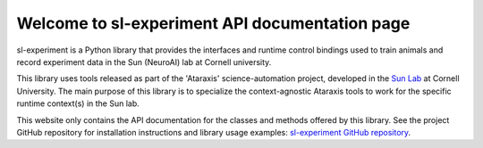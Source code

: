 Welcome to sl-experiment API documentation page
==================================================================

sl-experiment is a Python library that provides the interfaces and runtime control bindings used to train animals and
record experiment data in the Sun (NeuroAI) lab at Cornell university.

This library uses tools released as part of the 'Ataraxis' science-automation project, developed in the
`Sun Lab <https://neuroai.github.io/sunlab/>`_ at Cornell University. The main purpose of this library is to specialize
the context-agnostic Ataraxis tools to work for the specific runtime context(s) in the Sun lab.

This website only contains the API documentation for the classes and methods offered by this library. See the project
GitHub repository for installation instructions and library usage examples:
`sl-experiment GitHub repository <https://github.com/Sun-Lab-NBB/sl-experiment>`_.

.. _`sl-experiment GitHub repository`: https://github.com/Sun-Lab-NBB/sl-experiment
.. _`Sun Lab`: https://neuroai.github.io/sunlab/
